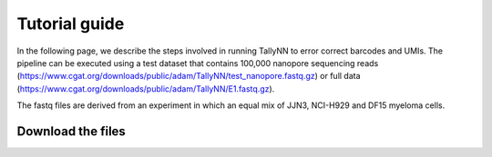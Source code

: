 .. _getting_started-tutorial:

==============
Tutorial guide
==============

In the following page, we describe the steps involved in running TallyNN to
error correct barcodes and UMIs. The pipeline can be executed using a test dataset
that contains 100,000 nanopore sequencing reads (https://www.cgat.org/downloads/public/adam/TallyNN/test_nanopore.fastq.gz)
or full data (https://www.cgat.org/downloads/public/adam/TallyNN/E1.fastq.gz).

The fastq files are derived from an experiment in which an equal mix of JJN3, NCI-H929 and DF15 myeloma cells.

Download the files
------------------
